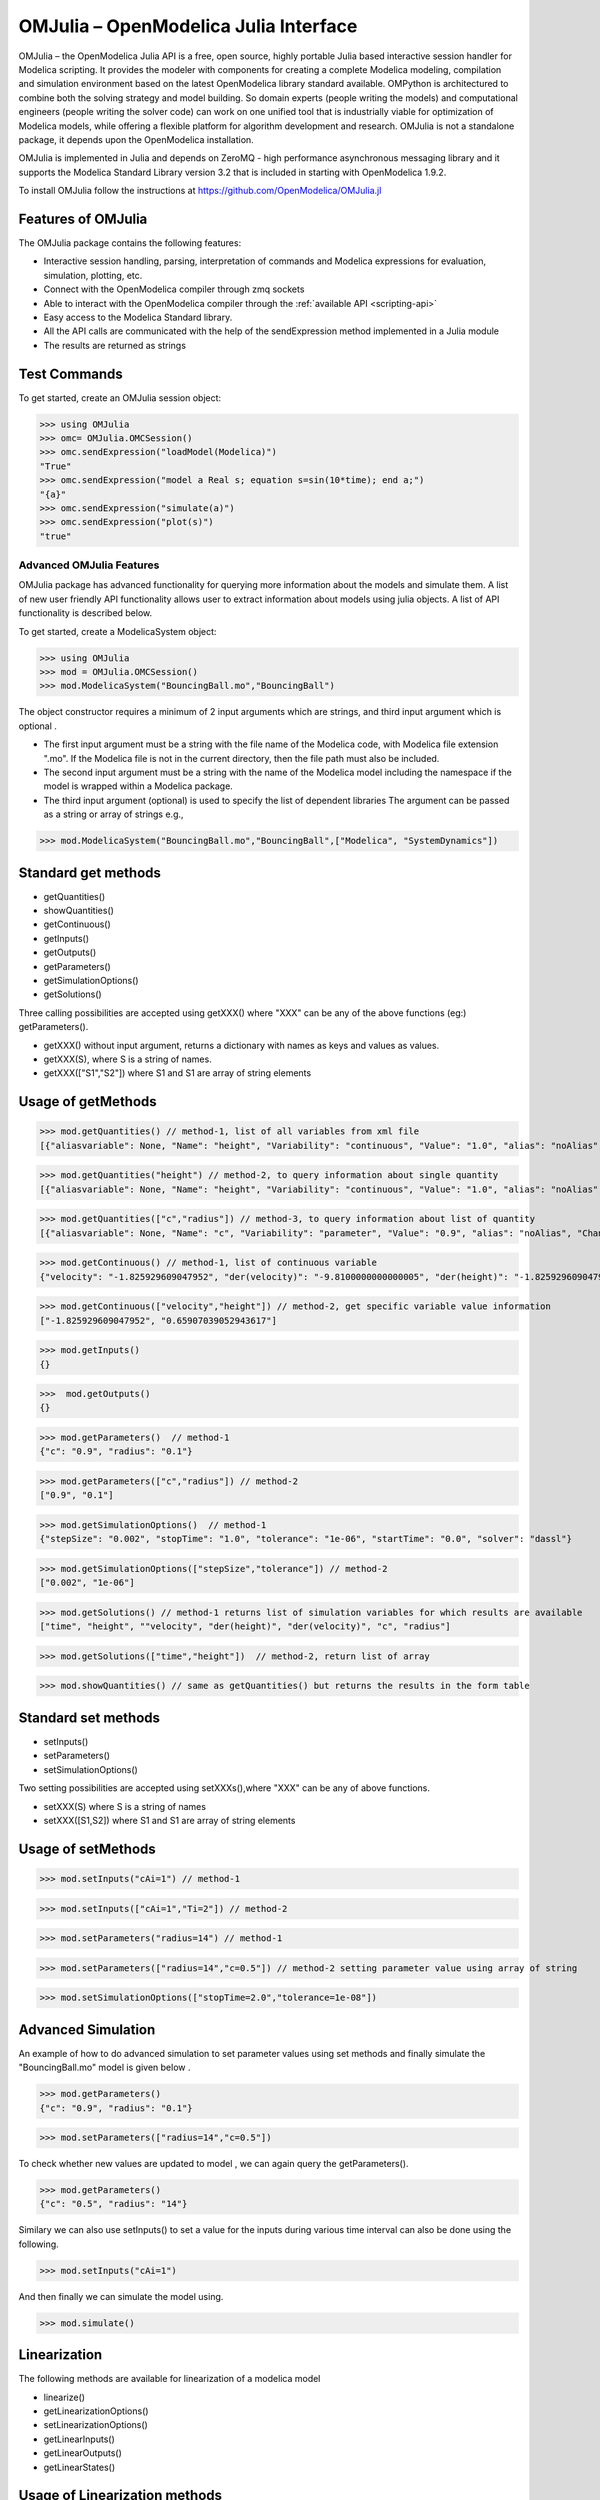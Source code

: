 OMJulia – OpenModelica Julia Interface
======================================

OMJulia – the OpenModelica Julia API is a free, open source, highly
portable Julia based interactive session handler for Modelica
scripting. It provides the modeler with components for creating a
complete Modelica modeling, compilation and simulation environment based
on the latest OpenModelica library standard available. OMPython is
architectured to combine both the solving strategy and model building.
So domain experts (people writing the models) and computational
engineers (people writing the solver code) can work on one unified tool
that is industrially viable for optimization of Modelica models, while
offering a flexible platform for algorithm development and research.
OMJulia is not a standalone package, it depends upon the
OpenModelica installation.

OMJulia is implemented in Julia and depends on
ZeroMQ - high performance asynchronous messaging library and it supports the Modelica
Standard Library version 3.2 that is included in starting with
OpenModelica 1.9.2.

To install OMJulia follow the instructions at https://github.com/OpenModelica/OMJulia.jl

Features of OMJulia
~~~~~~~~~~~~~~~~~~~
The OMJulia package contains the following features:

- Interactive session handling, parsing, interpretation of commands and
  Modelica expressions for evaluation, simulation, plotting, etc.
- Connect with the OpenModelica compiler through zmq sockets
- Able to interact with the OpenModelica compiler through the :ref:`available API <scripting-api>`
- Easy access to the Modelica Standard library.
- All the API calls are communicated with the help of the sendExpression method implemented in a Julia module
- The results are returned as strings

Test Commands
~~~~~~~~~~~~~

To get started, create an OMJulia session object:

>>> using OMJulia
>>> omc= OMJulia.OMCSession()
>>> omc.sendExpression("loadModel(Modelica)")
"True"
>>> omc.sendExpression("model a Real s; equation s=sin(10*time); end a;")
"{a}"
>>> omc.sendExpression("simulate(a)")
>>> omc.sendExpression("plot(s)")
"true"

.. figure :: media/sineplot.png
  :name: sineplot

Advanced OMJulia Features
-------------------------
OMJulia package has advanced functionality for querying more information about the models
and simulate them. A list of new user friendly API functionality allows user to extract information about models using julia
objects. A list of API functionality is described below.

To get started, create a ModelicaSystem object:

>>> using OMJulia
>>> mod = OMJulia.OMCSession()
>>> mod.ModelicaSystem("BouncingBall.mo","BouncingBall")

The object constructor requires a minimum of 2 input arguments which are strings, and third input argument which is optional .

- The first input argument must be a string with the file name of the Modelica code, with Modelica file extension ".mo".
  If the Modelica file is not in the current directory, then the file path must also be included.

- The second input argument must be a string with the name of the Modelica model
  including the namespace if the model is wrapped within a Modelica package.

- The third input argument (optional) is used to specify the list of dependent libraries 
  The argument can be passed as a string or array of strings e.g.,

>>> mod.ModelicaSystem("BouncingBall.mo","BouncingBall",["Modelica", "SystemDynamics"])


Standard get methods
~~~~~~~~~~~~~~~~~~~~

- getQuantities()
- showQuantities()
- getContinuous()
- getInputs()
- getOutputs()
- getParameters()
- getSimulationOptions()
- getSolutions()

Three calling possibilities are accepted using getXXX() where "XXX" can be any of the above functions (eg:) getParameters().

-  getXXX() without input argument, returns a dictionary with names as keys and values as values.
-  getXXX(S), where S is a string of names.
-  getXXX(["S1","S2"]) where S1 and S1 are array of string elements

Usage of getMethods
~~~~~~~~~~~~~~~~~~~

>>> mod.getQuantities() // method-1, list of all variables from xml file
[{"aliasvariable": None, "Name": "height", "Variability": "continuous", "Value": "1.0", "alias": "noAlias", "Changeable": "true", "Description": None}, {"aliasvariable": None, "Name": "c", "Variability": "parameter", "Value": "0.9", "alias": "noAlias", "Changeable": "true", "Description": None}]

>>> mod.getQuantities("height") // method-2, to query information about single quantity
[{"aliasvariable": None, "Name": "height", "Variability": "continuous", "Value": "1.0", "alias": "noAlias", "Changeable": "true", "Description": None}]

>>> mod.getQuantities(["c","radius"]) // method-3, to query information about list of quantity
[{"aliasvariable": None, "Name": "c", "Variability": "parameter", "Value": "0.9", "alias": "noAlias", "Changeable": "true", "Description": None}, {"aliasvariable": None, "Name": "radius", "Variability": "parameter", "Value": "0.1", "alias": "noAlias", "Changeable": "true", "Description": None}]

>>> mod.getContinuous() // method-1, list of continuous variable
{"velocity": "-1.825929609047952", "der(velocity)": "-9.8100000000000005", "der(height)": "-1.825929609047952", "height": "0.65907039052943617"}

>>> mod.getContinuous(["velocity","height"]) // method-2, get specific variable value information
["-1.825929609047952", "0.65907039052943617"]

>>> mod.getInputs()
{}

>>>  mod.getOutputs()
{}

>>> mod.getParameters()  // method-1
{"c": "0.9", "radius": "0.1"}

>>> mod.getParameters(["c","radius"]) // method-2
["0.9", "0.1"]

>>> mod.getSimulationOptions()  // method-1
{"stepSize": "0.002", "stopTime": "1.0", "tolerance": "1e-06", "startTime": "0.0", "solver": "dassl"}

>>> mod.getSimulationOptions(["stepSize","tolerance"]) // method-2
["0.002", "1e-06"]

>>> mod.getSolutions() // method-1 returns list of simulation variables for which results are available
["time", "height", ""velocity", "der(height)", "der(velocity)", "c", "radius"]

>>> mod.getSolutions(["time","height"])  // method-2, return list of array

>>> mod.showQuantities() // same as getQuantities() but returns the results in the form table 

Standard set methods
~~~~~~~~~~~~~~~~~~~~
- setInputs()
- setParameters()
- setSimulationOptions()

Two setting possibilities are accepted using setXXXs(),where "XXX" can be any of above functions.

- setXXX(S) where S is a string of names
- setXXX([S1,S2])  where S1 and S1 are array of string elements


Usage of setMethods
~~~~~~~~~~~~~~~~~~~

>>> mod.setInputs("cAi=1") // method-1

>>> mod.setInputs(["cAi=1","Ti=2"]) // method-2

>>> mod.setParameters("radius=14") // method-1

>>> mod.setParameters(["radius=14","c=0.5"]) // method-2 setting parameter value using array of string 

>>> mod.setSimulationOptions(["stopTime=2.0","tolerance=1e-08"])


Advanced Simulation
~~~~~~~~~~~~~~~~~~~
An example of how to do advanced simulation to set parameter values using set methods and finally simulate the  "BouncingBall.mo" model is given below . 

>>> mod.getParameters()
{"c": "0.9", "radius": "0.1"}

>>> mod.setParameters(["radius=14","c=0.5"]) 

To check whether new values are updated to model , we can again query the getParameters().

>>> mod.getParameters()
{"c": "0.5", "radius": "14"}

Similary we can also use setInputs() to set a value for the inputs during various time interval can also be done using the following.

>>> mod.setInputs("cAi=1")

And then finally we can simulate the model using.

>>> mod.simulate()

Linearization
~~~~~~~~~~~~~
The following methods are available for linearization of a modelica model

- linearize()
- getLinearizationOptions()
- setLinearizationOptions()
- getLinearInputs()
- getLinearOutputs()
- getLinearStates()

Usage of Linearization methods
~~~~~~~~~~~~~~~~~~~~~~~~~~~~~~

>>> mod.getLinearizationOptions()  // method-1
{"stepSize": "0.002", "stopTime": "1.0", "startTime": "0.0", "numberOfIntervals": "500.0", "tolerance": "1e-08"}

>>> mod.getLinearizationOptions(["startTime","stopTime"]) // method-2
["0.0", "1.0"]

>>> mod.setLinearizationOptions(["stopTime=2.0","tolerance=1e-06"])

>>> mod.linearize()  //returns a tuple of 2D arrays (matrices) A, B, C and D.

>>> mod.getLinearInputs()  //returns a list of strings of names of inputs used when forming matrices.

>>> mod.getLinearOutputs() //returns a list of strings of names of outputs used when forming matrices.

>>> mod.getLinearStates() // returns a list of strings of names of states used when forming matrices.


Sensitivity Analysis
~~~~~~~~~~~~~~~~~~~~

A Method for computing numeric sensitivity of modelica model is available .
  
- (res1,res2) = sensitivity(arg1,arg2,arg3)

The constructor requires a minimum of 3 input arguments .

- arg1: Array of strings of Modelica Parameter names
- arg2: Array of strings of Modelica Variable names
- arg3: Array of float Excitations of parameters; defaults to scalar 1e-2

The results contains the following .

- res1: Vector of Sensitivity names.
- res2: Array of sensitivies: vector of elements per parameter, each element containing time series per variable.

Usage 
~~~~~

>>> (Sn, Sa) = mod.sensitivity(["UA","EdR"],["T","cA"],[1e-2,1e-4])


With the above list of API calls implemented, the users can have more control over the result types, returned as Julia data structures.
